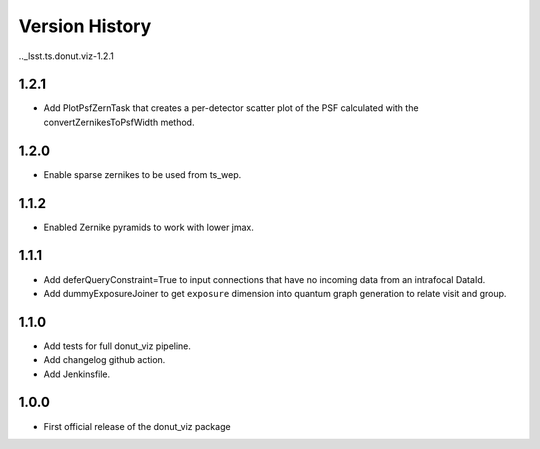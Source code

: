 .. _lsst.ts.donut.viz-version_history:

##################
Version History
##################

.._lsst.ts.donut.viz-1.2.1

-------------
1.2.1
-------------

* Add PlotPsfZernTask that creates a per-detector scatter plot of the PSF calculated with the convertZernikesToPsfWidth method.

.. _lsst.ts.donut.viz-1.2.0:

-------------
1.2.0
-------------

* Enable sparse zernikes to be used from ts_wep.

.. _lsst.ts.donut.viz-1.1.2:

-------------
1.1.2
-------------

* Enabled Zernike pyramids to work with lower jmax.

.. _lsst.ts.donut.viz-1.1.1:

-------------
1.1.1
-------------

* Add deferQueryConstraint=True to input connections that have no incoming data from an intrafocal DataId.
* Add dummyExposureJoiner to get ``exposure`` dimension into quantum graph generation to relate visit and group.

.. _lsst.ts.donut.viz-1.1.0:

-------------
1.1.0
-------------

* Add tests for full donut_viz pipeline.
* Add changelog github action.
* Add Jenkinsfile.

.. _lsst.ts.donut.viz-1.0.0:

-------------
1.0.0
-------------

* First official release of the donut_viz package
